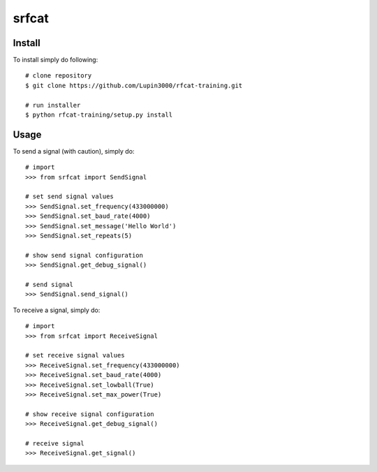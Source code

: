 srfcat
======

Install
_______

To install simply do following::

   # clone repository
   $ git clone https://github.com/Lupin3000/rfcat-training.git

   # run installer
   $ python rfcat-training/setup.py install

Usage
_____

To send a signal (with caution), simply do::

    # import
    >>> from srfcat import SendSignal

    # set send signal values
    >>> SendSignal.set_frequency(433000000)
    >>> SendSignal.set_baud_rate(4000)
    >>> SendSignal.set_message('Hello World')
    >>> SendSignal.set_repeats(5)

    # show send signal configuration
    >>> SendSignal.get_debug_signal()

    # send signal
    >>> SendSignal.send_signal()

To receive a signal, simply do::

   # import
   >>> from srfcat import ReceiveSignal

   # set receive signal values
   >>> ReceiveSignal.set_frequency(433000000)
   >>> ReceiveSignal.set_baud_rate(4000)
   >>> ReceiveSignal.set_lowball(True)
   >>> ReceiveSignal.set_max_power(True)

   # show receive signal configuration
   >>> ReceiveSignal.get_debug_signal()

   # receive signal
   >>> ReceiveSignal.get_signal()
